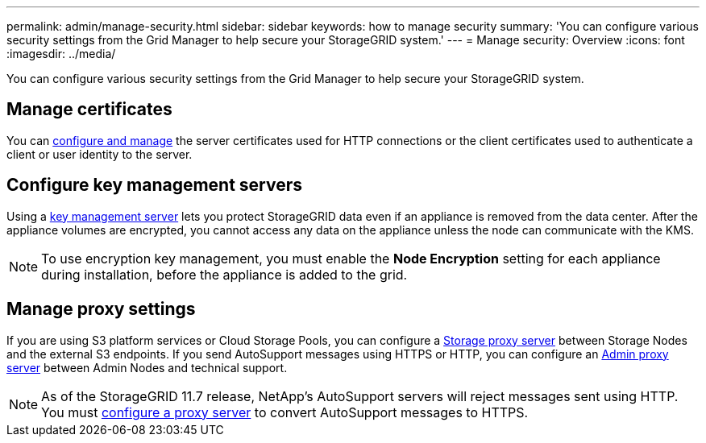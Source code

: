 ---
permalink: admin/manage-security.html
sidebar: sidebar
keywords: how to manage security 
summary: 'You can configure various security settings from the Grid Manager to help secure your StorageGRID system.'
---
= Manage security: Overview
:icons: font
:imagesdir: ../media/

[.lead]
You can configure various security settings from the Grid Manager to help secure your StorageGRID system.

== Manage certificates

You can xref:using-storagegrid-security-certificates.adoc[configure and manage] the server certificates used for HTTP connections or the client certificates used to authenticate a client or user identity to the server.

== Configure key management servers

Using a xref:kms-configuring.adoc[key management server] lets you protect StorageGRID data even if an appliance is removed from the data center. After the appliance volumes are encrypted, you cannot access any data on the appliance unless the node can communicate with the KMS.

NOTE: To use encryption key management, you must enable the *Node Encryption* setting for each appliance during installation, before the appliance is added to the grid.

== Manage proxy settings

If you are using S3 platform services or Cloud Storage Pools, you can configure a xref:configuring-storage-proxy-settings.adoc[Storage proxy server] between Storage Nodes and the external S3 endpoints. If you send AutoSupport messages using HTTPS or HTTP, you can configure an xref:configuring-admin-proxy-settings.adoc[Admin proxy server] between Admin Nodes and technical support.

NOTE: As of the StorageGRID 11.7 release, NetApp's AutoSupport servers will reject messages sent using HTTP. You must xref:configuring-admin-proxy-settings.adoc[configure a proxy server] to convert AutoSupport messages to HTTPS.
